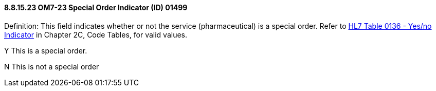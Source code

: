==== 8.8.15.23 OM7-23 Special Order Indicator (ID) 01499

Definition: This field indicates whether or not the service (pharmaceutical) is a special order. Refer to file:///E:\V2\v2.9%20final%20Nov%20from%20Frank\V29_CH02C_Tables.docx#HL70136[HL7 Table 0136 - Yes/no Indicator] in Chapter 2C, Code Tables, for valid values.

Y This is a special order.

N This is not a special order

